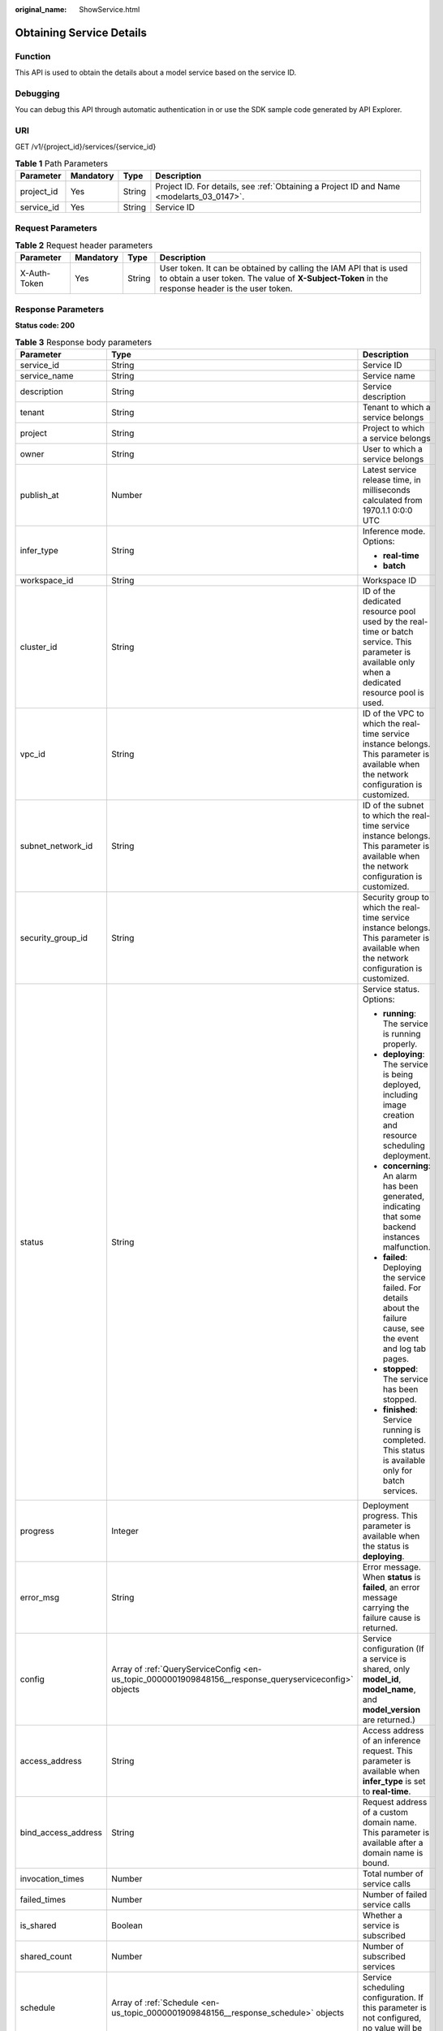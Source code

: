 :original_name: ShowService.html

.. _ShowService:

Obtaining Service Details
=========================

Function
--------

This API is used to obtain the details about a model service based on the service ID.

Debugging
---------

You can debug this API through automatic authentication in or use the SDK sample code generated by API Explorer.

URI
---

GET /v1/{project_id}/services/{service_id}

.. table:: **Table 1** Path Parameters

   +------------+-----------+--------+------------------------------------------------------------------------------------------+
   | Parameter  | Mandatory | Type   | Description                                                                              |
   +============+===========+========+==========================================================================================+
   | project_id | Yes       | String | Project ID. For details, see :ref:`Obtaining a Project ID and Name <modelarts_03_0147>`. |
   +------------+-----------+--------+------------------------------------------------------------------------------------------+
   | service_id | Yes       | String | Service ID                                                                               |
   +------------+-----------+--------+------------------------------------------------------------------------------------------+

Request Parameters
------------------

.. table:: **Table 2** Request header parameters

   +--------------+-----------+--------+-----------------------------------------------------------------------------------------------------------------------------------------------------------------------+
   | Parameter    | Mandatory | Type   | Description                                                                                                                                                           |
   +==============+===========+========+=======================================================================================================================================================================+
   | X-Auth-Token | Yes       | String | User token. It can be obtained by calling the IAM API that is used to obtain a user token. The value of **X-Subject-Token** in the response header is the user token. |
   +--------------+-----------+--------+-----------------------------------------------------------------------------------------------------------------------------------------------------------------------+

Response Parameters
-------------------

**Status code: 200**

.. table:: **Table 3** Response body parameters

   +-----------------------+--------------------------------------------------------------------------------------------------------+------------------------------------------------------------------------------------------------------------------------------------------------------------------------------------------------------------------------+
   | Parameter             | Type                                                                                                   | Description                                                                                                                                                                                                            |
   +=======================+========================================================================================================+========================================================================================================================================================================================================================+
   | service_id            | String                                                                                                 | Service ID                                                                                                                                                                                                             |
   +-----------------------+--------------------------------------------------------------------------------------------------------+------------------------------------------------------------------------------------------------------------------------------------------------------------------------------------------------------------------------+
   | service_name          | String                                                                                                 | Service name                                                                                                                                                                                                           |
   +-----------------------+--------------------------------------------------------------------------------------------------------+------------------------------------------------------------------------------------------------------------------------------------------------------------------------------------------------------------------------+
   | description           | String                                                                                                 | Service description                                                                                                                                                                                                    |
   +-----------------------+--------------------------------------------------------------------------------------------------------+------------------------------------------------------------------------------------------------------------------------------------------------------------------------------------------------------------------------+
   | tenant                | String                                                                                                 | Tenant to which a service belongs                                                                                                                                                                                      |
   +-----------------------+--------------------------------------------------------------------------------------------------------+------------------------------------------------------------------------------------------------------------------------------------------------------------------------------------------------------------------------+
   | project               | String                                                                                                 | Project to which a service belongs                                                                                                                                                                                     |
   +-----------------------+--------------------------------------------------------------------------------------------------------+------------------------------------------------------------------------------------------------------------------------------------------------------------------------------------------------------------------------+
   | owner                 | String                                                                                                 | User to which a service belongs                                                                                                                                                                                        |
   +-----------------------+--------------------------------------------------------------------------------------------------------+------------------------------------------------------------------------------------------------------------------------------------------------------------------------------------------------------------------------+
   | publish_at            | Number                                                                                                 | Latest service release time, in milliseconds calculated from 1970.1.1 0:0:0 UTC                                                                                                                                        |
   +-----------------------+--------------------------------------------------------------------------------------------------------+------------------------------------------------------------------------------------------------------------------------------------------------------------------------------------------------------------------------+
   | infer_type            | String                                                                                                 | Inference mode. Options:                                                                                                                                                                                               |
   |                       |                                                                                                        |                                                                                                                                                                                                                        |
   |                       |                                                                                                        | -  **real-time**                                                                                                                                                                                                       |
   |                       |                                                                                                        |                                                                                                                                                                                                                        |
   |                       |                                                                                                        | -  **batch**                                                                                                                                                                                                           |
   +-----------------------+--------------------------------------------------------------------------------------------------------+------------------------------------------------------------------------------------------------------------------------------------------------------------------------------------------------------------------------+
   | workspace_id          | String                                                                                                 | Workspace ID                                                                                                                                                                                                           |
   +-----------------------+--------------------------------------------------------------------------------------------------------+------------------------------------------------------------------------------------------------------------------------------------------------------------------------------------------------------------------------+
   | cluster_id            | String                                                                                                 | ID of the dedicated resource pool used by the real-time or batch service. This parameter is available only when a dedicated resource pool is used.                                                                     |
   +-----------------------+--------------------------------------------------------------------------------------------------------+------------------------------------------------------------------------------------------------------------------------------------------------------------------------------------------------------------------------+
   | vpc_id                | String                                                                                                 | ID of the VPC to which the real-time service instance belongs. This parameter is available when the network configuration is customized.                                                                               |
   +-----------------------+--------------------------------------------------------------------------------------------------------+------------------------------------------------------------------------------------------------------------------------------------------------------------------------------------------------------------------------+
   | subnet_network_id     | String                                                                                                 | ID of the subnet to which the real-time service instance belongs. This parameter is available when the network configuration is customized.                                                                            |
   +-----------------------+--------------------------------------------------------------------------------------------------------+------------------------------------------------------------------------------------------------------------------------------------------------------------------------------------------------------------------------+
   | security_group_id     | String                                                                                                 | Security group to which the real-time service instance belongs. This parameter is available when the network configuration is customized.                                                                              |
   +-----------------------+--------------------------------------------------------------------------------------------------------+------------------------------------------------------------------------------------------------------------------------------------------------------------------------------------------------------------------------+
   | status                | String                                                                                                 | Service status. Options:                                                                                                                                                                                               |
   |                       |                                                                                                        |                                                                                                                                                                                                                        |
   |                       |                                                                                                        | -  **running**: The service is running properly.                                                                                                                                                                       |
   |                       |                                                                                                        |                                                                                                                                                                                                                        |
   |                       |                                                                                                        | -  **deploying**: The service is being deployed, including image creation and resource scheduling deployment.                                                                                                          |
   |                       |                                                                                                        |                                                                                                                                                                                                                        |
   |                       |                                                                                                        | -  **concerning**: An alarm has been generated, indicating that some backend instances malfunction.                                                                                                                    |
   |                       |                                                                                                        |                                                                                                                                                                                                                        |
   |                       |                                                                                                        | -  **failed**: Deploying the service failed. For details about the failure cause, see the event and log tab pages.                                                                                                     |
   |                       |                                                                                                        |                                                                                                                                                                                                                        |
   |                       |                                                                                                        | -  **stopped**: The service has been stopped.                                                                                                                                                                          |
   |                       |                                                                                                        |                                                                                                                                                                                                                        |
   |                       |                                                                                                        | -  **finished**: Service running is completed. This status is available only for batch services.                                                                                                                       |
   +-----------------------+--------------------------------------------------------------------------------------------------------+------------------------------------------------------------------------------------------------------------------------------------------------------------------------------------------------------------------------+
   | progress              | Integer                                                                                                | Deployment progress. This parameter is available when the status is **deploying**.                                                                                                                                     |
   +-----------------------+--------------------------------------------------------------------------------------------------------+------------------------------------------------------------------------------------------------------------------------------------------------------------------------------------------------------------------------+
   | error_msg             | String                                                                                                 | Error message. When **status** is **failed**, an error message carrying the failure cause is returned.                                                                                                                 |
   +-----------------------+--------------------------------------------------------------------------------------------------------+------------------------------------------------------------------------------------------------------------------------------------------------------------------------------------------------------------------------+
   | config                | Array of :ref:`QueryServiceConfig <en-us_topic_0000001909848156__response_queryserviceconfig>` objects | Service configuration (If a service is shared, only **model_id**, **model_name**, and **model_version** are returned.)                                                                                                 |
   +-----------------------+--------------------------------------------------------------------------------------------------------+------------------------------------------------------------------------------------------------------------------------------------------------------------------------------------------------------------------------+
   | access_address        | String                                                                                                 | Access address of an inference request. This parameter is available when **infer_type** is set to **real-time**.                                                                                                       |
   +-----------------------+--------------------------------------------------------------------------------------------------------+------------------------------------------------------------------------------------------------------------------------------------------------------------------------------------------------------------------------+
   | bind_access_address   | String                                                                                                 | Request address of a custom domain name. This parameter is available after a domain name is bound.                                                                                                                     |
   +-----------------------+--------------------------------------------------------------------------------------------------------+------------------------------------------------------------------------------------------------------------------------------------------------------------------------------------------------------------------------+
   | invocation_times      | Number                                                                                                 | Total number of service calls                                                                                                                                                                                          |
   +-----------------------+--------------------------------------------------------------------------------------------------------+------------------------------------------------------------------------------------------------------------------------------------------------------------------------------------------------------------------------+
   | failed_times          | Number                                                                                                 | Number of failed service calls                                                                                                                                                                                         |
   +-----------------------+--------------------------------------------------------------------------------------------------------+------------------------------------------------------------------------------------------------------------------------------------------------------------------------------------------------------------------------+
   | is_shared             | Boolean                                                                                                | Whether a service is subscribed                                                                                                                                                                                        |
   +-----------------------+--------------------------------------------------------------------------------------------------------+------------------------------------------------------------------------------------------------------------------------------------------------------------------------------------------------------------------------+
   | shared_count          | Number                                                                                                 | Number of subscribed services                                                                                                                                                                                          |
   +-----------------------+--------------------------------------------------------------------------------------------------------+------------------------------------------------------------------------------------------------------------------------------------------------------------------------------------------------------------------------+
   | schedule              | Array of :ref:`Schedule <en-us_topic_0000001909848156__response_schedule>` objects                     | Service scheduling configuration. If this parameter is not configured, no value will be returned.                                                                                                                      |
   +-----------------------+--------------------------------------------------------------------------------------------------------+------------------------------------------------------------------------------------------------------------------------------------------------------------------------------------------------------------------------+
   | update_time           | Number                                                                                                 | Time when the configuration used by a service is updated, in milliseconds calculated from 1970.1.1 0:0:0 UTC                                                                                                           |
   +-----------------------+--------------------------------------------------------------------------------------------------------+------------------------------------------------------------------------------------------------------------------------------------------------------------------------------------------------------------------------+
   | debug_url             | String                                                                                                 | Online debugging address of a real-time service. This parameter is available only when the model supports online debugging and there is only one instance.                                                             |
   +-----------------------+--------------------------------------------------------------------------------------------------------+------------------------------------------------------------------------------------------------------------------------------------------------------------------------------------------------------------------------+
   | due_time              | Number                                                                                                 | Time when a real-time service automatically stops, in milliseconds calculated from 1970.1.1 0:0:0 UTC. If auto stop is not enabled, no value will be returned.                                                         |
   +-----------------------+--------------------------------------------------------------------------------------------------------+------------------------------------------------------------------------------------------------------------------------------------------------------------------------------------------------------------------------+
   | operation_time        | Number                                                                                                 | Operation time of a request                                                                                                                                                                                            |
   +-----------------------+--------------------------------------------------------------------------------------------------------+------------------------------------------------------------------------------------------------------------------------------------------------------------------------------------------------------------------------+
   | transition_at         | Number                                                                                                 | Time when the service status changes                                                                                                                                                                                   |
   +-----------------------+--------------------------------------------------------------------------------------------------------+------------------------------------------------------------------------------------------------------------------------------------------------------------------------------------------------------------------------+
   | is_free               | Boolean                                                                                                | Whether a free-of-charge flavor is used                                                                                                                                                                                |
   +-----------------------+--------------------------------------------------------------------------------------------------------+------------------------------------------------------------------------------------------------------------------------------------------------------------------------------------------------------------------------+
   | additional_properties | Map<String,String>                                                                                     | Additional service attribute                                                                                                                                                                                           |
   +-----------------------+--------------------------------------------------------------------------------------------------------+------------------------------------------------------------------------------------------------------------------------------------------------------------------------------------------------------------------------+
   | pool_name             | String                                                                                                 | Specifies the ID of the new dedicated resource pool. By default, this parameter is left blank, indicating that the dedicated resource pool is not used. This parameter corresponds to the ID of the new resource pool. |
   +-----------------------+--------------------------------------------------------------------------------------------------------+------------------------------------------------------------------------------------------------------------------------------------------------------------------------------------------------------------------------+

.. _en-us_topic_0000001909848156__response_queryserviceconfig:

.. table:: **Table 4** QueryServiceConfig

   +-----------------------+------------------------------------------------------------------------------+------------------------------------------------------------------------------------------------------------------------------------------------------------------------------------------------------------------------+
   | Parameter             | Type                                                                         | Description                                                                                                                                                                                                            |
   +=======================+==============================================================================+========================================================================================================================================================================================================================+
   | model_version         | String                                                                       | Model version                                                                                                                                                                                                          |
   +-----------------------+------------------------------------------------------------------------------+------------------------------------------------------------------------------------------------------------------------------------------------------------------------------------------------------------------------+
   | finished_time         | Number                                                                       | Task finished time, in milliseconds calculated from 1970.1.1 0:0:0 UTC. This parameter is not returned until the task ends.                                                                                            |
   +-----------------------+------------------------------------------------------------------------------+------------------------------------------------------------------------------------------------------------------------------------------------------------------------------------------------------------------------+
   | custom_spec           | :ref:`CustomSpec <en-us_topic_0000001909848156__response_customspec>` object | Custom resource specifications                                                                                                                                                                                         |
   +-----------------------+------------------------------------------------------------------------------+------------------------------------------------------------------------------------------------------------------------------------------------------------------------------------------------------------------------+
   | envs                  | Map<String,String>                                                           | Environment variable key-value pair required for running a model                                                                                                                                                       |
   +-----------------------+------------------------------------------------------------------------------+------------------------------------------------------------------------------------------------------------------------------------------------------------------------------------------------------------------------+
   | specification         | String                                                                       | Resource flavor, which can be **modelarts.vm.cpu.2u**, **modelarts.vm.gpu.p4**, or **modelarts.vm.ai1.a310/custom**                                                                                                    |
   +-----------------------+------------------------------------------------------------------------------+------------------------------------------------------------------------------------------------------------------------------------------------------------------------------------------------------------------------+
   | weight                | Integer                                                                      | Traffic weight allocated to a model                                                                                                                                                                                    |
   +-----------------------+------------------------------------------------------------------------------+------------------------------------------------------------------------------------------------------------------------------------------------------------------------------------------------------------------------+
   | source_type           | String                                                                       | Model source. This parameter is returned when a model is created using ExeML. The value is **auto**.                                                                                                                   |
   +-----------------------+------------------------------------------------------------------------------+------------------------------------------------------------------------------------------------------------------------------------------------------------------------------------------------------------------------+
   | model_id              | String                                                                       | Model ID                                                                                                                                                                                                               |
   +-----------------------+------------------------------------------------------------------------------+------------------------------------------------------------------------------------------------------------------------------------------------------------------------------------------------------------------------+
   | src_path              | String                                                                       | OBS path to the input data of a batch job                                                                                                                                                                              |
   +-----------------------+------------------------------------------------------------------------------+------------------------------------------------------------------------------------------------------------------------------------------------------------------------------------------------------------------------+
   | req_uri               | String                                                                       | Inference path of a batch job                                                                                                                                                                                          |
   +-----------------------+------------------------------------------------------------------------------+------------------------------------------------------------------------------------------------------------------------------------------------------------------------------------------------------------------------+
   | mapping_type          | String                                                                       | Mapping type of the input data, which can be **file** or **csv**                                                                                                                                                       |
   +-----------------------+------------------------------------------------------------------------------+------------------------------------------------------------------------------------------------------------------------------------------------------------------------------------------------------------------------+
   | start_time            | Number                                                                       | Task start time, in milliseconds calculated from 1970.1.1 0:0:0 UTC. This parameter is not returned until the task starts.                                                                                             |
   +-----------------------+------------------------------------------------------------------------------+------------------------------------------------------------------------------------------------------------------------------------------------------------------------------------------------------------------------+
   | cluster_id            | String                                                                       | ID of a dedicated resource pool used by a service instance. This parameter is returned only when a dedicated resource pool is configured.                                                                              |
   +-----------------------+------------------------------------------------------------------------------+------------------------------------------------------------------------------------------------------------------------------------------------------------------------------------------------------------------------+
   | nodes                 | Array of :ref:`Nodes <en-us_topic_0000001909848156__response_nodes>` objects | Node information                                                                                                                                                                                                       |
   +-----------------------+------------------------------------------------------------------------------+------------------------------------------------------------------------------------------------------------------------------------------------------------------------------------------------------------------------+
   | mapping_rule          | Object                                                                       | Mapping between input parameters and CSV data. This parameter is mandatory only when **mapping_type** is set to **csv**.                                                                                               |
   +-----------------------+------------------------------------------------------------------------------+------------------------------------------------------------------------------------------------------------------------------------------------------------------------------------------------------------------------+
   | model_name            | String                                                                       | Model name                                                                                                                                                                                                             |
   +-----------------------+------------------------------------------------------------------------------+------------------------------------------------------------------------------------------------------------------------------------------------------------------------------------------------------------------------+
   | src_type              | String                                                                       | Data source type. This parameter is returned only when **ManifestFile** is used.                                                                                                                                       |
   +-----------------------+------------------------------------------------------------------------------+------------------------------------------------------------------------------------------------------------------------------------------------------------------------------------------------------------------------+
   | dest_path             | String                                                                       | OBS path to the output data of a batch job                                                                                                                                                                             |
   +-----------------------+------------------------------------------------------------------------------+------------------------------------------------------------------------------------------------------------------------------------------------------------------------------------------------------------------------+
   | instance_count        | Integer                                                                      | Number of instances deployed for a model                                                                                                                                                                               |
   +-----------------------+------------------------------------------------------------------------------+------------------------------------------------------------------------------------------------------------------------------------------------------------------------------------------------------------------------+
   | status                | String                                                                       | Service status. Options:                                                                                                                                                                                               |
   |                       |                                                                              |                                                                                                                                                                                                                        |
   |                       |                                                                              | -  **running**: The service is running properly.                                                                                                                                                                       |
   |                       |                                                                              |                                                                                                                                                                                                                        |
   |                       |                                                                              | -  **deploying**: The service is being deployed, including image creation and resource scheduling deployment.                                                                                                          |
   |                       |                                                                              |                                                                                                                                                                                                                        |
   |                       |                                                                              | -  **concerning**: An alarm has been generated, indicating that some backend instances malfunction.                                                                                                                    |
   |                       |                                                                              |                                                                                                                                                                                                                        |
   |                       |                                                                              | -  **failed**: Deploying the service failed. For details about the failure cause, see the event and log tab pages.                                                                                                     |
   |                       |                                                                              |                                                                                                                                                                                                                        |
   |                       |                                                                              | -  **stopped**: The service has been stopped.                                                                                                                                                                          |
   |                       |                                                                              |                                                                                                                                                                                                                        |
   |                       |                                                                              | -  **finished**: Service running is completed. This status is available only for batch services.                                                                                                                       |
   +-----------------------+------------------------------------------------------------------------------+------------------------------------------------------------------------------------------------------------------------------------------------------------------------------------------------------------------------+
   | scaling               | Boolean                                                                      | Whether auto scaling is enabled                                                                                                                                                                                        |
   +-----------------------+------------------------------------------------------------------------------+------------------------------------------------------------------------------------------------------------------------------------------------------------------------------------------------------------------------+
   | support_debug         | Boolean                                                                      | Whether a model supports online debugging                                                                                                                                                                              |
   +-----------------------+------------------------------------------------------------------------------+------------------------------------------------------------------------------------------------------------------------------------------------------------------------------------------------------------------------+
   | additional_properties | Map<String,String>                                                           | Additional model deployment attribute                                                                                                                                                                                  |
   +-----------------------+------------------------------------------------------------------------------+------------------------------------------------------------------------------------------------------------------------------------------------------------------------------------------------------------------------+
   | pool_name             | String                                                                       | Specifies the ID of the new dedicated resource pool. By default, this parameter is left blank, indicating that the dedicated resource pool is not used. This parameter corresponds to the ID of the new resource pool. |
   +-----------------------+------------------------------------------------------------------------------+------------------------------------------------------------------------------------------------------------------------------------------------------------------------------------------------------------------------+

.. _en-us_topic_0000001909848156__response_customspec:

.. table:: **Table 5** CustomSpec

   +-------------+---------+------------------------------------------------------------------------------------------------------------------------------------+
   | Parameter   | Type    | Description                                                                                                                        |
   +=============+=========+====================================================================================================================================+
   | gpu_p4      | Float   | (Optional) Number of GPU cores, which can be a decimal. The value cannot be smaller than 0, which allows up to two decimal places. |
   +-------------+---------+------------------------------------------------------------------------------------------------------------------------------------+
   | memory      | Integer | Memory in MB, which must be an integer                                                                                             |
   +-------------+---------+------------------------------------------------------------------------------------------------------------------------------------+
   | cpu         | Float   | Number of CPU cores, which can be a decimal. The value cannot be smaller than 0.01.                                                |
   +-------------+---------+------------------------------------------------------------------------------------------------------------------------------------+
   | ascend_a310 | Integer | Number of Ascend chips. This parameter is optional and is not used by default. Either this parameter or **gpu_p4** is configured.  |
   +-------------+---------+------------------------------------------------------------------------------------------------------------------------------------+

.. _en-us_topic_0000001909848156__response_nodes:

.. table:: **Table 6** Nodes

   +-----------------+------------------+----------------------------------------------------------------------------------------------------------+
   | Parameter       | Type             | Description                                                                                              |
   +=================+==================+==========================================================================================================+
   | memory          | Integer          | Memory size, in MB                                                                                       |
   +-----------------+------------------+----------------------------------------------------------------------------------------------------------+
   | os_version      | String           | OS version of a node                                                                                     |
   +-----------------+------------------+----------------------------------------------------------------------------------------------------------+
   | cpu             | Integer          | Number of CPU cores                                                                                      |
   +-----------------+------------------+----------------------------------------------------------------------------------------------------------+
   | created_at      | String           | Creation time, in the format of YYYY-MM-DDThh:mm:ss (UTC)                                                |
   +-----------------+------------------+----------------------------------------------------------------------------------------------------------+
   | description     | String           | Description                                                                                              |
   +-----------------+------------------+----------------------------------------------------------------------------------------------------------+
   | message         | String           | Cause if **instance_status** is **failed** or **notReady**                                               |
   +-----------------+------------------+----------------------------------------------------------------------------------------------------------+
   | predict_url     | String           | Inference URL of a node                                                                                  |
   +-----------------+------------------+----------------------------------------------------------------------------------------------------------+
   | enable_gpu      | Boolean          | Whether to enable GPUs                                                                                   |
   +-----------------+------------------+----------------------------------------------------------------------------------------------------------+
   | gpu_num         | Integer          | Number of GPUs                                                                                           |
   +-----------------+------------------+----------------------------------------------------------------------------------------------------------+
   | host_ips        | Array of strings | Host IP address of a node                                                                                |
   +-----------------+------------------+----------------------------------------------------------------------------------------------------------+
   | updated_at      | String           | Update time, in the format of YYYY-MM-DDThh:mm:ss (UTC)                                                  |
   +-----------------+------------------+----------------------------------------------------------------------------------------------------------+
   | node_label      | String           | Node label                                                                                               |
   +-----------------+------------------+----------------------------------------------------------------------------------------------------------+
   | os_type         | String           | OS type of a node                                                                                        |
   +-----------------+------------------+----------------------------------------------------------------------------------------------------------+
   | name            | String           | Name of an edge node                                                                                     |
   +-----------------+------------------+----------------------------------------------------------------------------------------------------------+
   | os_name         | String           | OS name of a node                                                                                        |
   +-----------------+------------------+----------------------------------------------------------------------------------------------------------+
   | arch            | String           | Node architecture                                                                                        |
   +-----------------+------------------+----------------------------------------------------------------------------------------------------------+
   | id              | String           | Edge node ID                                                                                             |
   +-----------------+------------------+----------------------------------------------------------------------------------------------------------+
   | instance_status | String           | Status of a model instance on a node, which can be **running**, **stopped**, **notReady**, or **failed** |
   +-----------------+------------------+----------------------------------------------------------------------------------------------------------+
   | state           | String           | Host status, which can be **RUNNING**, **FAIL**, or **UNCONNECTED**                                      |
   +-----------------+------------------+----------------------------------------------------------------------------------------------------------+
   | deployment_num  | Integer          | Number of application instances deployed on a node                                                       |
   +-----------------+------------------+----------------------------------------------------------------------------------------------------------+
   | host_name       | String           | Host name of a node                                                                                      |
   +-----------------+------------------+----------------------------------------------------------------------------------------------------------+

.. _en-us_topic_0000001909848156__response_schedule:

.. table:: **Table 7** Schedule

   +-----------+---------+--------------------------------------------------------------------------------------------------------------------------------------+
   | Parameter | Type    | Description                                                                                                                          |
   +===========+=========+======================================================================================================================================+
   | duration  | Integer | Value mapping a time unit. For example, if the task stops after two hours, set **time_unit** to **HOURS** and **duration** to **2**. |
   +-----------+---------+--------------------------------------------------------------------------------------------------------------------------------------+
   | time_unit | String  | Scheduling time unit. Possible values are **DAYS**, **HOURS**, and **MINUTES**.                                                      |
   +-----------+---------+--------------------------------------------------------------------------------------------------------------------------------------+
   | type      | String  | Scheduling type. Only the value **stop** is supported.                                                                               |
   +-----------+---------+--------------------------------------------------------------------------------------------------------------------------------------+

Example Requests
----------------

.. code-block:: text

   GET https://{endpoint}/v1/{project_id}/services/{service_id}

Example Responses
-----------------

**Status code: 200**

Service Details

.. code-block::

   {
     "service_id" : "f76f20ba-78f5-44e8-893a-37c8c600c02f",
     "service_name" : "service-demo",
     "tenant" : "xxxxx",
     "project" : "xxxxx",
     "owner" : "xxxxx",
     "publish_at" : 1585809231902,
     "update_time" : 1585809358259,
     "infer_type" : "real-time",
     "status" : "running",
     "progress" : 100,
     "access_address" : "https://xxxxx.apigw.xxxxx.com/v1/infers/088458d9-5755-4110-97d8-1d21065ea10b/f76f20ba-78f5-44e8-893a-37c8c600c02f",
     "cluster_id" : "088458d9-5755-4110-97d8-1d21065ea10b",
     "workspace_id" : "0",
     "additional_properties" : { },
     "is_shared" : false,
     "invocation_times" : 0,
     "failed_times" : 0,
     "shared_count" : 0,
     "operation_time" : 1586249085447,
     "config" : [ {
       "model_id" : "044ebf3d-8bf4-48df-bf40-bad0e664c1e2",
       "model_name" : "jar-model",
       "model_version" : "1.0.1",
       "specification" : "custom",
       "custom_spec" : { },
       "status" : "notReady",
       "weight" : 100,
       "instance_count" : 1,
       "scaling" : false,
       "envs" : { },
       "additional_properties" : { },
       "support_debug" : false
     } ],
     "transition_at" : 1585809231902,
     "is_free" : false
   }

Status Codes
------------

=========== ===============
Status Code Description
=========== ===============
200         Service Details
=========== ===============

Error Codes
-----------

See :ref:`Error Codes <modelarts_03_0095>`.

